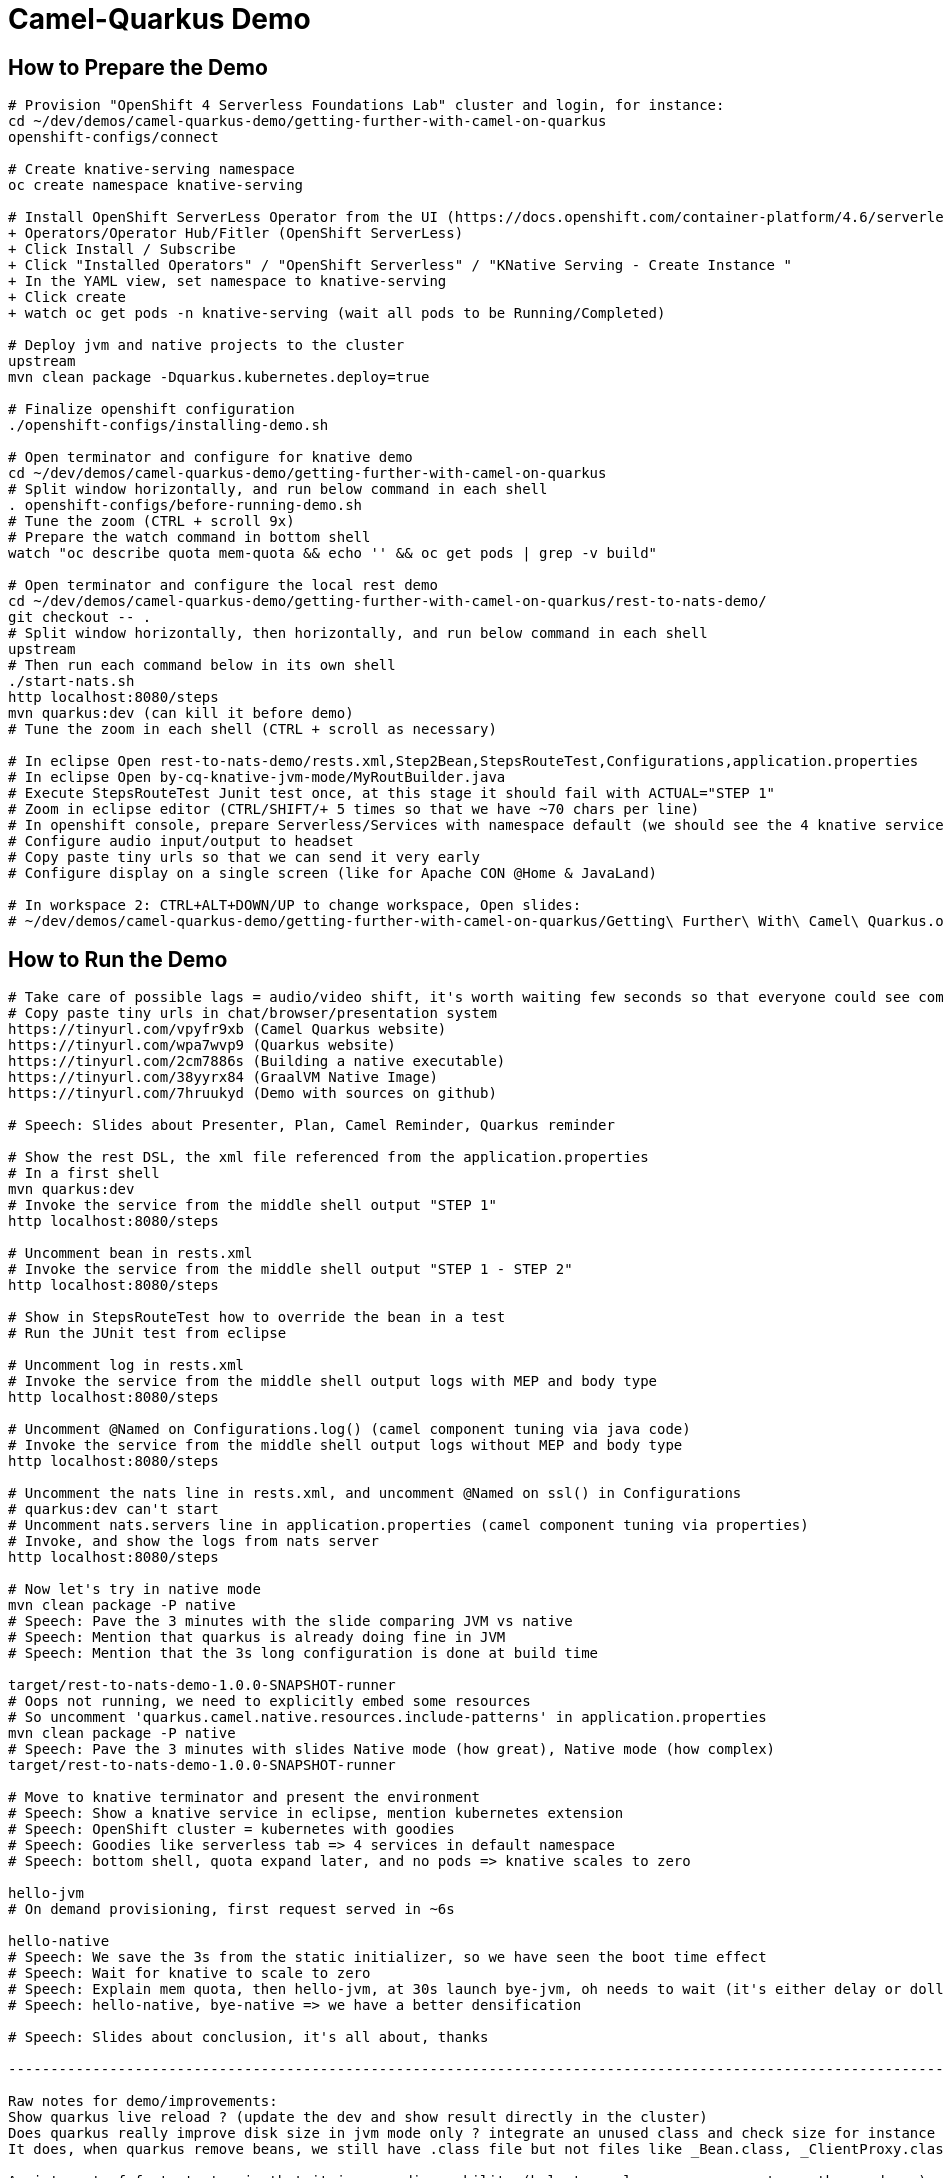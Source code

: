 = Camel-Quarkus Demo

== How to Prepare the Demo

[source,shell]
----
# Provision "OpenShift 4 Serverless Foundations Lab" cluster and login, for instance:
cd ~/dev/demos/camel-quarkus-demo/getting-further-with-camel-on-quarkus
openshift-configs/connect

# Create knative-serving namespace
oc create namespace knative-serving

# Install OpenShift ServerLess Operator from the UI (https://docs.openshift.com/container-platform/4.6/serverless/installing_serverless/installing-openshift-serverless.html)
+ Operators/Operator Hub/Fitler (OpenShift ServerLess)
+ Click Install / Subscribe
+ Click "Installed Operators" / "OpenShift Serverless" / "KNative Serving - Create Instance "
+ In the YAML view, set namespace to knative-serving
+ Click create
+ watch oc get pods -n knative-serving (wait all pods to be Running/Completed)

# Deploy jvm and native projects to the cluster
upstream
mvn clean package -Dquarkus.kubernetes.deploy=true

# Finalize openshift configuration
./openshift-configs/installing-demo.sh

# Open terminator and configure for knative demo
cd ~/dev/demos/camel-quarkus-demo/getting-further-with-camel-on-quarkus
# Split window horizontally, and run below command in each shell
. openshift-configs/before-running-demo.sh
# Tune the zoom (CTRL + scroll 9x)
# Prepare the watch command in bottom shell
watch "oc describe quota mem-quota && echo '' && oc get pods | grep -v build"

# Open terminator and configure the local rest demo
cd ~/dev/demos/camel-quarkus-demo/getting-further-with-camel-on-quarkus/rest-to-nats-demo/
git checkout -- .
# Split window horizontally, then horizontally, and run below command in each shell
upstream
# Then run each command below in its own shell
./start-nats.sh
http localhost:8080/steps
mvn quarkus:dev (can kill it before demo)
# Tune the zoom in each shell (CTRL + scroll as necessary)

# In eclipse Open rest-to-nats-demo/rests.xml,Step2Bean,StepsRouteTest,Configurations,application.properties
# In eclipse Open by-cq-knative-jvm-mode/MyRoutBuilder.java
# Execute StepsRouteTest Junit test once, at this stage it should fail with ACTUAL="STEP 1"
# Zoom in eclipse editor (CTRL/SHIFT/+ 5 times so that we have ~70 chars per line)
# In openshift console, prepare Serverless/Services with namespace default (we should see the 4 knative services)
# Configure audio input/output to headset
# Copy paste tiny urls so that we can send it very early
# Configure display on a single screen (like for Apache CON @Home & JavaLand)

# In workspace 2: CTRL+ALT+DOWN/UP to change workspace, Open slides:
# ~/dev/demos/camel-quarkus-demo/getting-further-with-camel-on-quarkus/Getting\ Further\ With\ Camel\ Quarkus.odp

----

== How to Run the Demo

[source,shell]
----
# Take care of possible lags = audio/video shift, it's worth waiting few seconds so that everyone could see commands output
# Copy paste tiny urls in chat/browser/presentation system
https://tinyurl.com/vpyfr9xb (Camel Quarkus website)
https://tinyurl.com/wpa7wvp9 (Quarkus website)
https://tinyurl.com/2cm7886s (Building a native executable)
https://tinyurl.com/38yyrx84 (GraalVM Native Image)
https://tinyurl.com/7hruukyd (Demo with sources on github)

# Speech: Slides about Presenter, Plan, Camel Reminder, Quarkus reminder

# Show the rest DSL, the xml file referenced from the application.properties
# In a first shell
mvn quarkus:dev
# Invoke the service from the middle shell output "STEP 1"
http localhost:8080/steps

# Uncomment bean in rests.xml
# Invoke the service from the middle shell output "STEP 1 - STEP 2"
http localhost:8080/steps

# Show in StepsRouteTest how to override the bean in a test
# Run the JUnit test from eclipse

# Uncomment log in rests.xml
# Invoke the service from the middle shell output logs with MEP and body type
http localhost:8080/steps

# Uncomment @Named on Configurations.log() (camel component tuning via java code)
# Invoke the service from the middle shell output logs without MEP and body type
http localhost:8080/steps

# Uncomment the nats line in rests.xml, and uncomment @Named on ssl() in Configurations
# quarkus:dev can't start
# Uncomment nats.servers line in application.properties (camel component tuning via properties)
# Invoke, and show the logs from nats server
http localhost:8080/steps

# Now let's try in native mode
mvn clean package -P native
# Speech: Pave the 3 minutes with the slide comparing JVM vs native
# Speech: Mention that quarkus is already doing fine in JVM
# Speech: Mention that the 3s long configuration is done at build time

target/rest-to-nats-demo-1.0.0-SNAPSHOT-runner
# Oops not running, we need to explicitly embed some resources
# So uncomment 'quarkus.camel.native.resources.include-patterns' in application.properties
mvn clean package -P native
# Speech: Pave the 3 minutes with slides Native mode (how great), Native mode (how complex)
target/rest-to-nats-demo-1.0.0-SNAPSHOT-runner

# Move to knative terminator and present the environment
# Speech: Show a knative service in eclipse, mention kubernetes extension
# Speech: OpenShift cluster = kubernetes with goodies
# Speech: Goodies like serverless tab => 4 services in default namespace
# Speech: bottom shell, quota expand later, and no pods => knative scales to zero

hello-jvm
# On demand provisioning, first request served in ~6s

hello-native
# Speech: We save the 3s from the static initializer, so we have seen the boot time effect
# Speech: Wait for knative to scale to zero
# Speech: Explain mem quota, then hello-jvm, at 30s launch bye-jvm, oh needs to wait (it's either delay or dollar)
# Speech: hello-native, bye-native => we have a better densification

# Speech: Slides about conclusion, it's all about, thanks

----------------------------------------------------------------------------------------------------------------------

Raw notes for demo/improvements:
Show quarkus live reload ? (update the dev and show result directly in the cluster)
Does quarkus really improve disk size in jvm mode only ? integrate an unused class and check size for instance ?
It does, when quarkus remove beans, we still have .class file but not files like _Bean.class, _ClientProxy.class

An interest of fast startup is that it improve disposability (help to scale, move process to another node...)
Cloud provider portability => need kubernetes to abstract cloud specific services like object bucket storage => then we still need a framework to use those services => Quarkus
Quarkus streamlines the registration process by detecting and auto-registering as many of your code’s reflection candidates as possible (interest of quarkus on top of graalvm)
JVM mode is simpler, going native could introduce additional steps (eg add some dependencies to indexer)
Check how to simply deploy on openshift (https://developers.redhat.com/blog/2020/04/24/ramp-up-on-quarkus-a-kubernetes-native-java-framework/)
One size does not fit all! Quarkus gives you the option to scale up in JVM mode if you need a single instance with a larger heap, or scale out in Native mode if you need more, lighter-weight instances

@TODO: Better switch to quarkus 2 soon to match graalvm 21.1.0
@TODO: Fake the native compilation (it disturbs the demo, for instance it competes with resources from the conferencing system, could be slower)
@TODO: Find a way to have dev mode reloaded each time rests.xml is modified => should be fixed when switching to quarkus 2
@TODO:
You are also welcome to pre record this demo, post it on youtube, and write a blog intro about  it, and post on camel website, and then for conferences you can have a longer talk
and the video is handy to have for conf talks, as a pre reocrding you can play if live coding not possible
many virtual conf are also pre-recorded with only live QA
and maybe apache con have a list of standby speakers

TODO in another demo:
@TODO: Use properties in the code ? @ConfigProperty ?
@TODO: @Inject CamelContext in user code (for instance, to check a status, or surface an information from the camel context to end users)
@TODO: Use of @org.apache.camel.quarkus.core.events.ComponentAddEvent like in bootstrap doc
@TODO: Use fluent dsl
@TODO: Show content assist as explained in first-step.adoc
@TODO: Deploy on kubernetes, building with docker should be quicker than s2i
quarkus.kubernetes.deploy=true only  applies yaml resources generated by the kubernetes extension so a container is always needed.
So it's either, we do it with docker or either we use "container'jib and let the maven build create the image and put it in the registry.

Find below how to show resources consumption for containers:
watch oc exec hello-cq-knative-native-mode-lswdr-3-deployment-fc89bdd8-9jlc5 cat /sys/fs/cgroup/memory/memory.usage_in_bytes
 50999808 ( 48.64 MiB) in native
613645120 (585.22 MiB) in jvm
To get the sidecar usage, you need to add "-c queue-proxy"
watch oc exec hello-cq-knative-native-mode-yylnv-3-deployment-7fdd977b8f2x2bx -c queue-proxy cat /sys/fs/cgroup/memory/memory.usage_in_bytes
